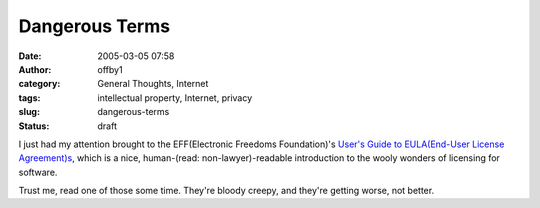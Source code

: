 Dangerous Terms
###############
:date: 2005-03-05 07:58
:author: offby1
:category: General Thoughts, Internet
:tags: intellectual property, Internet, privacy
:slug: dangerous-terms
:status: draft

I just had my attention brought to the EFF(Electronic Freedoms
Foundation)'s `User's Guide to EULA(End-User License
Agreement)s <http://www.eff.org/wp/eula.php>`__, which is a nice,
human-(read: non-lawyer)-readable introduction to the wooly wonders of
licensing for software.

Trust me, read one of those some time. They're bloody creepy, and
they're getting worse, not better.
